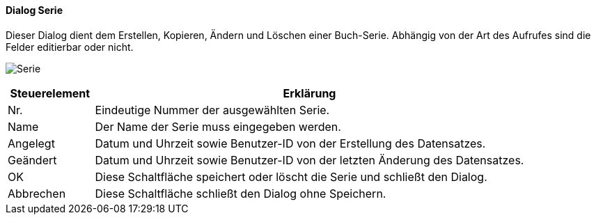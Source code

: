 :fz330-title: Serie
anchor:FZ330[{fz330-title}]

==== Dialog {fz330-title}

Dieser Dialog dient dem Erstellen, Kopieren, Ändern und Löschen einer Buch-Serie.
Abhängig von der Art des Aufrufes sind die Felder editierbar oder nicht.

image:FZ330.png[{fz330-title},title={fz330-title}]

[width="100%",cols="1,5a",frame="all",options="header"]
|==========================
|Steuerelement|Erklärung
|Nr.          |Eindeutige Nummer der ausgewählten Serie.
|Name         |Der Name der Serie muss eingegeben werden.
|Angelegt     |Datum und Uhrzeit sowie Benutzer-ID von der Erstellung des Datensatzes.
|Geändert     |Datum und Uhrzeit sowie Benutzer-ID von der letzten Änderung des Datensatzes.
|OK           |Diese Schaltfläche speichert oder löscht die Serie und schließt den Dialog.
|Abbrechen    |Diese Schaltfläche schließt den Dialog ohne Speichern.
|==========================

